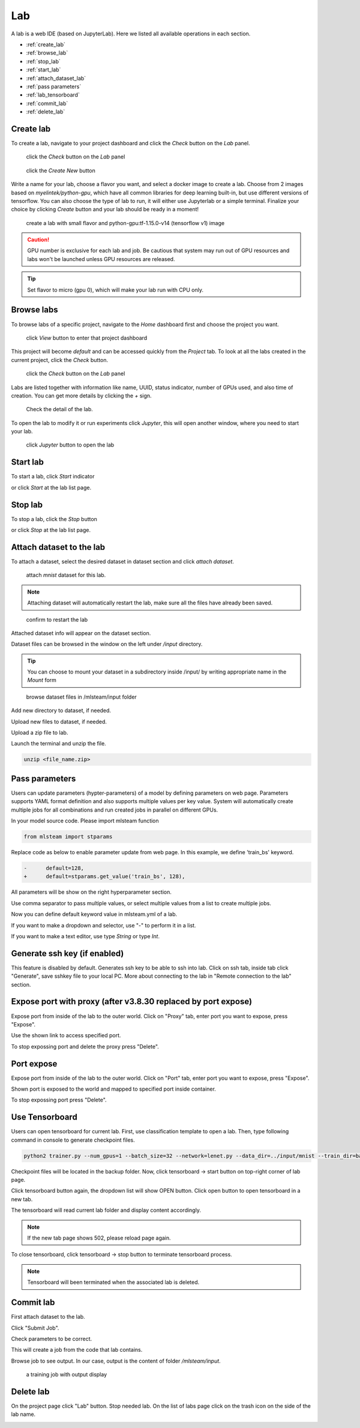 ####
Lab
####

A lab is a web IDE (based on JupyterLab). Here we listed all available operations in each section.

* :ref:`create_lab`
* :ref:`browse_lab`
* :ref:`stop_lab`
* :ref:`start_lab`
* :ref:`attach_dataset_lab`
* :ref:`pass parameters`
* :ref:`lab_tensorboard`
* :ref:`commit_lab`
* :ref:`delete_lab`


.. _create_lab:

Create lab
==========

To create a lab, navigate to your project dashboard and click the *Check* button on the *Lab* panel.

.. figure:: ../_static/lab/list_lab.jpg

  click the *Check* button on the *Lab* panel

.. figure:: ../_static/lab/create_lab.jpg

  click the *Create New* button

Write a name for your lab, choose a flavor you want, and select a docker image to create a lab. Choose from 2 images based on *myelintek/python-gpu*, which have all common libraries for deep learning built-in, but use different versions of tensorflow. You can also choose the type of lab to run, it will either use Jupyterlab or a simple terminal.  
Finalize your choice by clicking *Create* button and your lab should be ready in a moment!

.. figure:: ../_static/lab/create_lab_modal.jpg

  create a lab with small flavor and python-gpu:tf-1.15.0-v14 (tensorflow v1) image


.. caution::

  GPU number is exclusive for each lab and job. Be cautious that system may run out of GPU resources and labs won't be launched unless GPU resources are released.

.. tip::

  Set flavor to micro (gpu 0), which will make your lab run with CPU only.

.. _browse_lab:
 
Browse labs
===========

To browse labs of a specific project, navigate to the *Home* dashboard first and choose the project you want. 

.. figure:: ../_static/lab/browse_project.jpg

  click *View* button to enter that project dashboard

This project will become *default* and can be accessed quickly from the *Project* tab. To look at all the labs created in the current project, click the *Check* button. 

.. figure:: ../_static/lab/list_lab.jpg

  click the *Check* button on the *Lab* panel

Labs are listed together with information like name, UUID, status indicator, number of GPUs used, and also time of creation. You can get more details by clicking the *+* sign.

.. figure:: ../_static/lab/detail_lab.jpg

  Check the detail of the lab.

To open the lab to modify it or run experiments click *Jupyter*, this will open another window, where you need to start your lab.

.. figure:: ../_static/lab/view_lab.jpg

  click *Jupyter* button to open the lab

.. _start_lab:

Start lab
=========

To start a lab, click *Start* indicator

.. image:: ../_static/lab/start_lab_in.jpg

or click *Start* at the lab list page.

.. image:: ../_static/lab/start_lab_out.jpg

.. _stop_lab:

Stop lab
========

To stop a lab, click the *Stop* button

.. image:: ../_static/lab/stop_lab_in.jpg

or click *Stop* at the lab list page.

.. image:: ../_static/lab/stop_lab_out.jpg


.. _attach_dataset_lab:

Attach dataset to the lab
=========================

To attach a dataset, select the desired dataset in dataset section and click *attach dataset*.

.. figure:: ../_static/lab/attach_dataset.png
  :width: 400

  attach *mnist* dataset for this lab.

.. note::

    Attaching dataset will automatically restart the lab, make sure all the files have already been saved.


.. figure:: ../_static/lab/attach_dataset_alert.jpg
  :width: 500

  confirm to restart the lab


Attached dataset info will appear on the dataset section.

.. image:: ../_static/lab/attach_dataset_done.jpg
  :width: 400

Dataset files can be browsed in the window on the left under `/input` directory.

.. tip::

    You can choose to mount your dataset in a subdirectory inside /input/ by writing appropriate name in the *Mount* form

.. figure:: ../_static/lab/attach_dataset_file.jpg
  :width: 300

  browse dataset files in /mlsteam/input folder

Add new directory to dataset, if needed.

.. image:: ../_static/lab/attach_dataset_folder.jpg
  :width: 300

Upload new files to dataset, if needed.

.. image:: ../_static/lab/attach_dataset_upload.jpg
  :width: 300

Upload a zip file to lab.

.. image:: ../_static/lab/zipfile.png

Launch the terminal and unzip the file.

.. code-block:: batch

  unzip <file_name.zip>

.. image:: ../_static/lab/unzipfile.png

.. _pass parameters:

Pass parameters
===============

Users can update parameters (hypter-parameters) of a model by defining parameters on web page. Parameters supports YAML format definition and also supports multiple values per key value. System will automatically create multiple jobs for all combinations and run created jobs in parallel on different GPUs.

In your model source code. Please import mlsteam function

.. code-block:: python

  from mlsteam import stparams

Replace code as below to enable parameter update from web page. In this example, we define 'train_bs' keyword.

.. code-block:: python

  -      default=128,
  +      default=stparams.get_value('train_bs', 128),

All parameters will be show on the right hyperparameter section.

.. image:: ../_static/lab/list_params.jpg
  :width: 400

Use comma separator to pass multiple values, or select multiple values from a list to create multiple jobs.

.. image:: ../_static/lab/custom_params.jpg
  :width: 400

Now you can define default keyword value in mlsteam.yml of a lab.

If you want to make a dropdown and selector, use "-" to perform it in a list.

If you want to make a text editor, use type *String* or type *Int*.

.. image:: ../_static/lab/default_params.jpg
  :width: 400


.. _lab_tensorboard:

Generate ssh key (if enabled)
=============================

This feature is disabled by default. Generates ssh key to be able to ssh into lab. Click on ssh tab, inside tab click "Generate", save sshkey file to your local PC.
More about connecting to the lab in "Remote connection to the lab" section.

.. image:: ../_static/lab/create_ssh_key.png

Expose port with proxy (after v3.8.30 replaced by port expose)
==============================================================

Expose port from inside of the lab to the outer world. Click on "Proxy" tab, enter port you want to expose, press "Expose".

.. image:: ../_static/lab/expose_port.png

Use the shown link to access specified port.

.. image:: ../_static/lab/expose_port_proxy.png

To stop expossing port and delete the proxy press "Delete".

.. image:: ../_static/lab/expose_port_delete.png


Port expose
===========

Expose port from inside of the lab to the outer world. Click on "Port" tab, enter port you want to expose, press "Expose".

.. image:: ../_static/lab/port_expose1.png

Shown port is exposed to the world and mapped to specified port inside container.

.. image:: ../_static/lab/port_expose2.png

To stop expossing port press "Delete".

.. image:: ../_static/lab/port_expose_delete.png


Use Tensorboard
===============
Users can open tensorboard for current lab. First, use classification template to open a lab. Then, type following command in console to generate checkpoint files.

.. code-block:: console

  python2 trainer.py --num_gpus=1 --batch_size=32 --network=lenet.py --data_dir=../input/mnist --train_dir=backup

Checkpoint files will be located in the backup folder. Now, click tensorboard -> start button on top-right corner of lab page.
    
.. image:: ../_static/lab/start_lab_tensorboard.jpg
  :width: 400

Click tensorboard button again, the dropdown list will show OPEN button. Click open button to open tensorboard in a new tab.

.. image:: ../_static/lab/open_lab_tensorboard.jpg
  :width: 400

The tensorboard will read current lab folder and display content accordingly.

.. note::

  If the new tab page shows 502, please reload page again.

To close tensorboard, click tensorboard -> stop button to terminate tensorboard process.

.. note::

  Tensorboard will been terminated when the associated lab is deleted.


.. _commit_lab:

Commit lab
==========

First attach dataset to the lab.

Click "Submit Job".

.. image:: ../_static/lab/commit_run.jpg

Check parameters to be correct.

.. image:: ../_static/lab/check_params.jpg
  :width: 400

This will create a job from the code that lab contains.

Browse job to see output. In our case, output is the content of folder `/mlsteam/input`.

.. figure:: ../_static/lab/run_output.jpg

  a training job with output display


.. _delete_lab:

Delete lab
==========
On the project page click "Lab" button.
Stop needed lab.
On the list of labs page click on the trash icon on the side of the lab name.

.. image:: ../_static/lab/delete_lab.jpg
